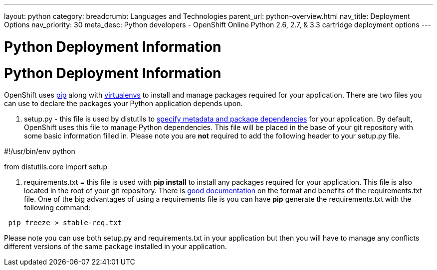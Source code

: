 ---
layout: python
category:
breadcrumb: Languages and Technologies
parent_url: python-overview.html
nav_title: Deployment Options
nav_priority: 30
meta_desc: Python developers - OpenShift Online Python 2.6, 2.7, & 3.3 cartridge deployment options
---

= Python Deployment Information

[float]
= Python Deployment Information

OpenShift uses link:https://pypi.python.org/pypi/pip[pip] along with link:http://docs.python-guide.org/en/latest/dev/virtualenvs/[virtualenvs] to install and manage packages required for your application. There are two files you can use to declare the packages your Python application depends upon. 

1. setup.py - this file is used by distutils to link:https://docs.python.org/2/distutils/setupscript.html[specify metadata and package dependencies] for your application. By default, OpenShift uses this file to manage Python dependencies. This file will be placed in the base of your git repository with some basic information filled in. Please note you are *not* required to add the following header to your setup.py file. 

[code, python]
--

#!/usr/bin/env python

from distutils.core import setup

--

2. requirements.txt = this file is used with **pip install** to install any packages required for your application. This file is also located in the root of your git repository.  There is link:https://pip.readthedocs.org/en/1.1/requirements.html[good documentation] on the format and benefits of the requirements.txt file. One of the big advantages of using a requirements file is you can have **pip** generate the requirements.txt with the following command:

[source, console]
--
 pip freeze > stable-req.txt
--


Please note you can use both setup.py and requirements.txt in your application but then you will have to manage any conflicts different versions of the same package installed in your application.


